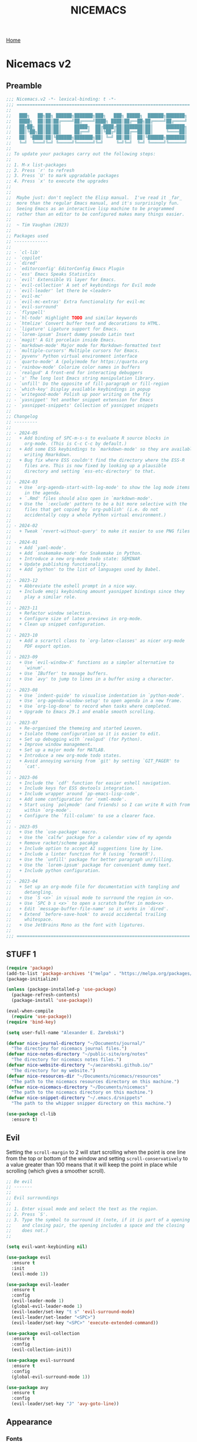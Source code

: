 #+title: NICEMACS
#+Time-stamp: <Last modified: 2023-04-06 10:08:15>
#+startup: noinlineimages
#+startup: overview
#+OPTIONS: toc:nil
#+OPTIONS: num:nil
#+HTML_HEAD: <link id="stylesheet" rel="stylesheet" type="text/css" href="../../css/stylesheet.css" />

[[file:../../index.org][Home]]

#+attr_html: :width 300px
[[./resources/nicemacs-logo.png]]

#+TOC: headlines 2

* Nicemacs v2

** Preamble

#+begin_src emacs-lisp :tangle nicemacs-v2.el :comments link
  ;;; Nicemacs.v2 -*- lexical-binding: t -*-
  ;;; ==================================================================
  ;;
  ;;   ███╗   ██╗██╗ ██████╗███████╗███╗   ███╗ █████╗  ██████╗███████╗
  ;;   ████╗  ██║██║██╔════╝██╔════╝████╗ ████║██╔══██╗██╔════╝██╔════╝
  ;;   ██╔██╗ ██║██║██║     █████╗  ██╔████╔██║███████║██║     ███████╗
  ;;   ██║╚██╗██║██║██║     ██╔══╝  ██║╚██╔╝██║██╔══██║██║     ╚════██║
  ;;   ██║ ╚████║██║╚██████╗███████╗██║ ╚═╝ ██║██║  ██║╚██████╗███████║
  ;;   ╚═╝  ╚═══╝╚═╝ ╚═════╝╚══════╝╚═╝     ╚═╝╚═╝  ╚═╝ ╚═════╝╚══════╝
  ;;
  ;; To update your packages carry out the following steps:
  ;;
  ;; 1. M-x list-packages
  ;; 2. Press `r' to refresh
  ;; 3. Press `U' to mark upgradable packages
  ;; 4. Press `x' to execute the upgrades
  ;;
  ;;
  ;;  Maybe just: don't neglect the Elisp manual.  I've read it _far_
  ;;  more than the regular Emacs manual, and it's surprisingly fun.
  ;;  Seeing Emacs as an interactive lisp machine to be programmed
  ;;  rather than an editor to be configured makes many things easier.
  ;;
  ;;  ~ Tim Vaughan (2023)
  ;;
  ;; Packages used
  ;; -------------
  ;;
  ;; - `cl-lib'
  ;; - `copilot'
  ;; - `dired'
  ;; - `editorconfig' EditorConfig Emacs Plugin
  ;; - `ess' Emacs Speaks Statistics
  ;; - `evil' Extensible Vi layer for Emacs.
  ;; - `evil-collection' A set of keybindings for Evil mode
  ;; - `evil-leader' let there be <leader>
  ;; - `evil-mc'
  ;; - `evil-mc-extras' Extra functionality for evil-mc
  ;; - `evil-surround'
  ;; - `flyspell'
  ;; - `hl-todo' Highlight TODO and similar keywords
  ;; - `htmlize' Convert buffer text and decorations to HTML.
  ;; - `ligature' Ligature support for Emacs.
  ;; - `lorem-ipsum' Insert dummy pseudo Latin text
  ;; - `magit' A Git porcelain inside Emacs.
  ;; - `markdown-mode' Major mode for Markdown-formatted text
  ;; - `multiple-cursors' Multiple cursors for Emacs.
  ;; - `pyvenv' Python virtual environment interface
  ;; - `quarto-mode' A (poly)mode for https://quarto.org
  ;; - `rainbow-mode' Colorize color names in buffers
  ;; - `realgud' A front-end for interacting debuggers
  ;; - `s' The long lost Emacs string manipulation library.
  ;; - `unfill' Do the opposite of fill-paragraph or fill-region
  ;; - `which-key' Display available keybindings in popup
  ;; - `writegood-mode' Polish up poor writing on the fly
  ;; - `yasnippet' Yet another snippet extension for Emacs
  ;; - `yasnippet-snippets' Collection of yasnippet snippets
  ;;
  ;; Changelog
  ;; ---------
  ;;
  ;; - 2024-05
  ;;   + Add binding of SPC-m-s-s to evaluate R source blocks in
  ;;     org-mode. (This is C-c C-c by default.)
  ;;   + Add some ESS keybindings to `markdown-mode' so they are available when
  ;;     writing Rmarkdown.
  ;;   + Bug fix where ESS couldn't find the directory where the ESS-R
  ;;     files are. This is now fixed by looking up a plausible
  ;;     directory and setting `ess-etc-directory' to that.
  ;;
  ;; - 2024-03
  ;;   + Use `org-agenda-start-with-log-mode' to show the log mode items
  ;;     in the agenda.
  ;;   + `.Rmd' files should also open in `markdown-mode'.
  ;;   + Use the `:exclude' pattern to be a bit more selective with the
  ;;     files that get copied by `org-publish' (i.e. do not
  ;;     accidentally copy a whole Python virtual environment.)
  ;;
  ;; - 2024-02
  ;;   + Tweak `revert-without-query' to make it easier to use PNG files
  ;;
  ;; - 2024-01
  ;;   + Add `yaml-mode'.
  ;;   + Add `snakemake-mode' for Snakemake in Python.
  ;;   + Introduce a new org-mode todo state: SEMINAR
  ;;   + Update publishing functionality.
  ;;   + Add `python' to the list of languages used by Babel.
  ;;
  ;; - 2023-12
  ;;   + Abbreviate the eshell prompt in a nice way.
  ;;   + Include emoji keybinding amount yasnippet bindings since they
  ;;     play a similar role.
  ;;
  ;; - 2023-11
  ;;   + Refactor window selection.
  ;;   + Configure size of latex previews in org-mode.
  ;;   + Clean up snippet configuration.
  ;;
  ;; - 2023-10
  ;;   + Add a scrartcl class to `org-latex-classes' as nicer org-mode
  ;;     PDF export option.
  ;;
  ;; - 2023-09
  ;;   + Use `evil-window-X' functions as a simpler alternative to
  ;;     `winum'.
  ;;   + Use `IBuffer' to manage buffers.
  ;;   + Use `avy' to jump to lines in a buffer using a character.
  ;;
  ;; - 2023-08
  ;;   + Use `indent-guide' to visualise indentation in `python-mode'.
  ;;   + Use `org-agenda-window-setup' to open agenda in a new frame.
  ;;   + Use `org-log-done' to record when tasks where completed.
  ;;   + Upgrade to Emacs 29.1 and enable smooth scrolling.
  ;;
  ;; - 2023-07
  ;;   + Re-organised the themeing and started Leuven.
  ;;   + Isolate theme configuration so it is easier to edit.
  ;;   + Set up debugging with `realgud' (for Python).
  ;;   + Improve window management.
  ;;   + Set up a major mode for MATLAB.
  ;;   + Introduce a new org-mode todo states.
  ;;   + Avoid annoying warning from `git' by setting `GIT_PAGER' to
  ;;     `cat'.
  ;;
  ;; - 2023-06
  ;;   + Include the `cdf' function for easier eshell navigation.
  ;;   + Include keys for ESS devtools integration.
  ;;   + Include wrapper around `pp-emacs-lisp-code'.
  ;;   + Add some configuration for `nxml-mode'.
  ;;   + Start using `polymode' (and friends) so I can write R with from
  ;;     within `org-mode'.
  ;;   + Configure the `fill-column' to use a clearer face.
  ;;
  ;; - 2023-05
  ;;   + Use the `use-package' macro.
  ;;   + Use the `calfw' package for a calendar view of my agenda
  ;;   + Remove racket/scheme pacakge
  ;;   + Include option to accept AI suggestions line by line.
  ;;   + Include a linter function for R (using `formatR').
  ;;   + Use the `unfill' package for better paragraph un/filling.
  ;;   + Use the `lorem-ipsum' package for convenient dummy text.
  ;;   + Include python configuration.
  ;;
  ;; - 2023-04
  ;;   + Set up an org-mode file for documentation with tangling and
  ;;     detangling.
  ;;   + Use `S <x>` in visual mode to surround the region in <x>.
  ;;   + Use `SPC b s <x>` to open a scratch buffer in mode<x>
  ;;   + Edit `message-buffer-file-name' so it works in `dired'.
  ;;   + Extend `before-save-hook' to avoid accidental trailing
  ;;     whitespace.
  ;;   + Use JetBrains Mono as the font with ligatures.
  ;;
  ;;; ==================================================================
#+end_src

** STUFF 1

#+begin_src emacs-lisp :tangle nicemacs-v2.el :comments link
  (require 'package)
  (add-to-list 'package-archives '("melpa" . "https://melpa.org/packages/") t)
  (package-initialize)

  (unless (package-installed-p 'use-package)
    (package-refresh-contents)
    (package-install 'use-package))

  (eval-when-compile
    (require 'use-package))
  (require 'bind-key)

  (setq user-full-name "Alexander E. Zarebski")

  (defvar nice-journal-directory "~/Documents/journal/"
    "The directory for nicemacs journal files.")
  (defvar nice-notes-directory "~/public-site/org/notes"
    "The directory for nicemacs notes files.")
  (defvar nice-website-directory "~/aezarebski.github.io/"
    "The directory for my website.")
  (defvar nice-resources-dir "~/Documents/nicemacs/resources"
    "The path to the nicemacs resources directory on this machine.")
  (defvar nice-nicemacs-directory "~/Documents/nicemacs"
    "The path to the nicemacs directory on this machine.")
  (defvar nice-snippet-directory "~/.emacs.d/snippets"
    "The path to the whipper snipper directory on this machine.")

  (use-package cl-lib
    :ensure t)
#+end_src

** Evil

Setting the =scroll-margin= to 2 will start scrolling when the point is one line
from the top or bottom of the window and setting =scroll-conservatively= to a
value greater than 100 means that it will keep the point in place while
scrolling (which gives a smoother scroll).

#+begin_src emacs-lisp :tangle nicemacs-v2.el :comments link
  ;; Be evil
  ;; -------
  ;;
  ;; Evil surroundings
  ;;
  ;; 1. Enter visual mode and select the text as the region.
  ;; 2. Press `S'.
  ;; 3. Type the symbol to surround it (note, if it is part of a opening
  ;;    and closing pair, the opening includes a space and the closing
  ;;    does not.)
  ;;

  (setq evil-want-keybinding nil)

  (use-package evil
    :ensure t
    :init
    (evil-mode 1))

  (use-package evil-leader
    :ensure t
    :config
    (evil-leader-mode 1)
    (global-evil-leader-mode 1)
    (evil-leader/set-key "t s" 'evil-surround-mode)
    (evil-leader/set-leader "<SPC>")
    (evil-leader/set-key "<SPC>" 'execute-extended-command))

  (use-package evil-collection
    :ensure t
    :config
    (evil-collection-init))

  (use-package evil-surround
    :ensure t
    :config
    (global-evil-surround-mode 1))

  (use-package avy
    :ensure t
    :config
    (evil-leader/set-key "J" 'avy-goto-line))
#+end_src

** Appearance

*** Fonts

#+begin_src emacs-lisp :tangle nicemacs-v2.el :comments link
  ;; Fonts
  ;; -----
  ;;
  ;; To install JetBrains Mono, or any other font, follow these steps:
  ;;
  ;; 1. Download and extract the font, you should have a "ttf" directory
  ;;    containing the font files.
  ;; 2. Create a font directory if you don't already have one
  ;;    $ mkdir -p ~/.local/share/fonts
  ;; 3. Copy the font files to the font directory:
  ;;    $ cp path/to/extracted/ttf/*.ttf ~/.local/share/fonts
  ;; 4. Update the font cache:
  ;;    $ fc-cache -f -v
  ;;
  (set-frame-font "JetBrains Mono" nil t)
  (ligature-set-ligatures 'prog-mode '("|>" "<-" "<<-" "==" "!=" ">=" "<="))
  (global-ligature-mode nil)

  (defun toggle-ligatures ()
    "Toggle ligatures on and off."
    (interactive)
    (if (bound-and-true-p global-ligature-mode)
	(global-ligature-mode -1)
      (global-ligature-mode 1)))
  (evil-leader/set-key "t l" 'toggle-ligatures)
#+end_src

*** General

#+begin_src emacs-lisp :tangle nicemacs-v2.el :comments link
  ;; Look stunning
  ;; -------------
  ;;
  ;; `pixel-scroll-precision-mode' means you can have smooth scrolling
  ;; if you have a compatible mouse.
  ;;

  (tool-bar-mode -1)			; remove the tool bar

  (pixel-scroll-precision-mode 1)
  (setq pixel-dead-time 0)

  (setq scroll-margin 2
	scroll-conservatively 101
	scroll-preserve-screen-position 1)

  (setq-default scroll-bar-width 10)
  (setq-default left-fringe-width 10)
  (setq-default right-fringe-width 10)

  ;; I dislike trailing whitespace creeping into my files so the
  ;; following will make it visible and automatically remove it upon
  ;; saving. NOTE setting `show-trailing-whitespace' globally leads to
  ;; some things being highlighted in other buffers such as `calendar'
  ;; where they should not be hightlight. Doing it with
  ;; `nice-show-trailing-whitespace' ensures it is set locally as
  ;; appropriate.
  (defun nice-show-trailing-whitespace ()
    "Enable trailing whitespace highlighting only when editing a file."
    (setq show-trailing-whitespace (buffer-file-name)))
  (add-hook 'find-file-hook 'nice-show-trailing-whitespace)
  (add-hook 'before-save-hook 'delete-trailing-whitespace)

  (use-package hl-todo
    :ensure t
    :config
    (global-hl-todo-mode)
    (global-hl-line-mode t))

  (defun boxed-face (colour &optional background line-width)
    "Create a face with a specified foreground COLOUR and optional BACKGROUND.

     If LINE-WIDTH is not specified, it defaults to 1.
     This face will be bold and boxed with the same colour as the foreground."
    (let ((width (or line-width 1)))
      `((t (:foreground ,colour
	    :weight bold
	    :background ,background
	    :box (:line-width ,width
		  :color ,colour))))))

  (setq hl-todo-keyword-faces
	`(("TODO"   . ,(boxed-face "red" "#ffc8c8"))
	  ("FIXME"  . ,(boxed-face "magenta"))
	  ("NOTE"   . ,(boxed-face "cyan"))
	  ("DONE"   . ,(boxed-face "blue" "#E6ECFF"))))

  (setq fill-column 70)

  (defun nice-toggle-fill-column-indicator ()
    "Toggle display of the fill column indicator.

  When active, the indicator is set to a vertical line. It also
  turns on `display-fill-column-indicator-mode' if it's not already
  active, and turns it off if it is."
    (interactive)
    (display-fill-column-indicator-mode 'toggle)
    (when display-fill-column-indicator-mode
      (setq display-fill-column-indicator-character ?\u2502)
      (set-face-attribute 'fill-column-indicator nil
			  :foreground "magenta"
			  :weight 'bold)))

  (evil-leader/set-key "t f" 'nice-toggle-fill-column-indicator)
#+end_src

*** Theme: Leuven

#+begin_src emacs-lisp :tangle nicemacs-v2.el :comments link
  (setq nice-light-theme 'leuven
	nice-dark-theme 'leuven-dark)

  (load-theme nice-light-theme t)

  (defun nice-toggle-theme ()
    "Toggle between my light and dark themes."
    (interactive)
    (if (eq (car custom-enabled-themes) nice-light-theme)
	(progn
	  (disable-theme nice-light-theme)
	  (load-theme nice-dark-theme t))
      (progn
	(disable-theme nice-dark-theme)
	(load-theme nice-light-theme t))))

  (evil-leader/set-key "t t" 'nice-toggle-theme)
#+end_src

*** Theme: Solarized :EXCLUDED:

#+begin_src emacs-lisp
  (setq nice-colours-alist
	'((strong-warning . "red")
	  (weak-warning . "magenta")
	  (weak-note . "cyan")
	  (strong-note . "blue")
	  (light-theme-comment-background . "#e4ecda")
	  (light-theme-comment-foreground . "#207e7b")
	  (light-theme-shadow-background . "#eee8d5")
	  (light-theme-shadow-foreground . "#93a1a1")
	  (dark-theme-comment-background . "#207e7b")
	  (dark-theme-comment-foreground . "#e4ecda")
	  (dark-theme-shadow-background . "#202c2a")
	  (dark-theme-shadow-foreground . "#254d48")))

  (defun nice-colour (colour)
    "Return the colour associated with the symbol COLOUR."
    (cdr (assoc colour nice-colours-alist)))


  (set-face-attribute 'hl-line nil
		      :background (nice-color 'light-theme-shadow-background)

  (add-to-list `custom-theme-load-path "~/.emacs.d/themes/")
  (load-theme 'solarized-light-high-contrast t)

  (defun nice-set-theme (theme comment-bg comment-fg shadow-bg shadow-fg)
    (load-theme theme t)
    (let ((comment-face `((t (:background ,comment-bg
					  :foreground ,comment-fg
					  :slant normal)))))
      (setq font-lock-comment-delimiter-face comment-face)
      (setq font-lock-comment-face comment-face))
    (set-face-background 'mode-line comment-bg)
    (set-face-foreground 'mode-line comment-fg)
    (set-face-background 'mode-line-inactive shadow-bg)
    (set-face-foreground 'mode-line-inactive shadow-fg))

  (defun nice-toggle-themes ()
    "Toggle between two themes: solarized-light-high-contrast and
  solarized-dark-high-contrast and adjust the comment face to one
  that is visible in both."
    (interactive)
    (if (eq (car custom-enabled-themes) 'solarized-light-high-contrast)
	(progn
	  (disable-theme 'solarized-light-high-contrast)
	  (nice-set-theme 'solarized-dark-high-contrast
			  (nice-colour 'dark-theme-comment-background)
			  (nice-colour 'dark-theme-comment-foreground)
			  (nice-colour 'dark-theme-shadow-background)
			  (nice-colour 'dark-theme-shadow-foreground)))
      (progn
	(disable-theme 'solarized-dark-high-contrast)
	(nice-set-theme 'solarized-light-high-contrast
			(nice-colour 'light-theme-comment-background)
			(nice-colour 'light-theme-comment-foreground)
			(nice-colour 'light-theme-shadow-background)
			(nice-colour 'light-theme-shadow-foreground)))))

  (evil-leader/set-key "t t" 'nice-toggle-themes)
#+end_src

*** Other

#+begin_src emacs-lisp :tangle nicemacs-v2.el :comments link

  ;; Rainbow-mode will highlight strings indicating colours,
  ;; e.g. hexcodes in their corresponding colour.
  (use-package rainbow-mode
    :ensure t
    :hook ((emacs-lisp-mode . rainbow-mode)
	   (ess-mode . rainbow-mode)))

  (setq inhibit-splash-screen t)

  (evil-leader/set-key
    "z j" 'text-scale-decrease
    "z k" 'text-scale-increase)

  ;; Be sensible
  ;; -----------

  (use-package unfill
    :ensure t
    :bind ("M-q" . unfill-toggle))

  (evil-leader/set-key
    "q r" 'restart-emacs
    "q q" 'save-buffers-kill-emacs)

  ;; Frame related commands will have keys starting with `F'.
  (evil-leader/set-key "F f" 'toggle-frame-fullscreen)

  (defun nice-pop-out-window ()
    "Pop the current window out into a new frame.

  If there is only a single window then do nothing because it is
  already in its own frame."
    (interactive)
    (unless (one-window-p)
      (let ((current-buffer (current-buffer)))
	(delete-window)
	(display-buffer-pop-up-frame current-buffer nil))))

  (evil-leader/set-key "F p" 'nice-pop-out-window)
#+end_src

** Which-key

Get information on partial keys to help you remember/discover functionality.

#+begin_src emacs-lisp :tangle nicemacs-v2.el :comments link
  ;; The which-key package is a great way to be reminded of what keys
  ;; are available from the start of a key sequence.
  (use-package which-key
    :ensure t
    :config
    (which-key-mode)
    (setq which-key-idle-delay 0.3))

  (setq key-description-pairs
	'(("SPC a" . "Agenda (org-mode)")
	  ("SPC b" . "Buffers/Babel")
	  ("SPC c" . "Cursors")
	  ("SPC c" . "Delete")
	  ("SPC f" . "Files/Dired")
	  ("SPC F" . "Frame")
	  ("SPC g" . "Git (magit)")
	  ("SPC g c" . "Commits")
	  ("SPC H" . "HELP!!!")
	  ("SPC m" . "Major")
	  ("SPC m v" . "EnVironment")
	  ("SPC m d" . "devtools (ESS)")
	  ("SPC m s" . "REPL (prog)/Sort (dired)")
	  ("SPC m c" . "Code lint/format")
	  ("SPC q" . "Quit/Exit")
	  ("SPC s" . "Shell/Search")
	  ("SPC S" . "Spelling")
	  ("SPC t" . "Toggles")
	  ("SPC v" . "Visitors")
	  ("SPC v b" . "Bibtex")
	  ("SPC v f" . "Files")
	  ("SPC v d" . "Directories")
	  ("SPC w" . "Windows")
	  ("SPC y" . "Yasnippet")
	  ("SPC z" . "Zoom (without a mouse)")))

  (dolist (pair key-description-pairs)
    (which-key-add-key-based-replacements (car pair) (cdr pair)))
#+end_src

** Diff-ing files

Meld provides a convenient GUI based method for assessing the differences
between files.

#+begin_src emacs-lisp :tangle nicemacs-v2.el :comments link
  ;; Diffing files with meld
  ;; -----------------------
  ;;
  ;; + f m a - will diff the aspell dictionary
  ;; + f m i - will diff the emacs init
  ;; + f m m - will prompt for two files to diff
  ;;
  (defmacro nice-meld-files (name fa fb key)
    "Generate function named nice-meld-NAME which opens meld diff for
  files FA and FB using SPC f m KEY."
    `(progn
       (defun ,(intern (format "nice-meld-%s" name)) ()
	 (interactive)
	 (async-shell-command ,(format "meld %s %s &" fa fb)))
       (evil-leader/set-key ,(concat "f m " key) (intern ,(format "nice-meld-%s" name)))))

  (nice-meld-files "init" "~/.emacs.d/init.el"
		   "~/Documents/nicemacs/nicemacs-v2.el"
		   "i")
  (nice-meld-files "aspell" "~/.aspell.en.pws"
		   "~/Documents/nicemacs/resources/aspell.en.pws"
		   "a")

  (defun nice-meld ()
    "Prompt for two files and show the difference between them using
  `meld`."
    (interactive)
    (let ((file1 (read-file-name "First file: "))
	  (file2 (read-file-name "Second file: ")))
      (shell-command (format "meld %s %s &" file1 file2))))

  (evil-leader/set-key "f m m" 'nice-meld)
#+end_src

** Window management

*** Number based solution from =winum= :EXCLUDED:

#+begin_src emacs-lisp
  ;; The `winum' package facilitates switching between windows using
  ;; numbers which appear in the bottom left hand of the window, at the
  ;; start of the mode-line.
  (use-package winum
    :ensure t
    :config
    (winum-mode)
    (setq winum-format " %s "))

  (set-face-attribute 'winum-face nil
		      :foreground "black"
		      :background "gold"
		      :weight 'bold
		      :underline nil
		      :height 1.1)
  (evil-leader/set-key
    "0" 'winum-select-window-0
    "1" 'winum-select-window-1
    "2" 'winum-select-window-2
    "3" 'winum-select-window-3
    "4" 'winum-select-window-4
    "5" 'winum-select-window-5
    "w a" 'nice-balance-windows-alt
    "w b" 'balance-windows
    "w n s" 'nice-swap-buffers)

  (defun nice-swap-buffers ()
    "Swap buffers between two windows specified by their numbers.

  Prompt for two window numbers and swap the buffers displayed in
  those windows. Window numbers are assigned by the `winum' package."
    (interactive)
    (let* ((win1 (winum-get-window-by-number
		  (read-number "First window number: ")))
	   (win2 (winum-get-window-by-number
		  (read-number "Second window number: ")))
	   (buffer1 (and win1 (window-buffer win1)))
	   (buffer2 (and win2 (window-buffer win2))))
      (when (and buffer1 buffer2)
	(set-window-buffer win1 buffer2)
	(set-window-buffer win2 buffer1))))
#+end_src

*** Evil window management

#+begin_src emacs-lisp :tangle nicemacs-v2.el :comments link
  (defmacro define-nice-window-move (name move-func)
    `(defun ,name ()
       (interactive)
       (,move-func 1)
       (let ((ov (make-overlay (point-min) (point-max))))
	 (overlay-put ov 'window (selected-window))
	 (overlay-put ov 'face '(:background "magenta"))
	 (sit-for 0.1)
	 (delete-overlay ov))))

  (define-nice-window-move nice-window-up evil-window-up)
  (define-nice-window-move nice-window-down evil-window-down)
  (define-nice-window-move nice-window-left evil-window-left)
  (define-nice-window-move nice-window-right evil-window-right)

  (evil-leader/set-key
    "k" 'nice-window-up
    "j" 'nice-window-down
    "h" 'nice-window-left
    "l" 'nice-window-right
    "w a" 'nice-balance-windows-alt
    "w b" 'balance-windows
    "w s" 'split-window-below
    "w v" 'split-window-right
    "w L" 'evil-window-move-far-right
    "w H" 'evil-window-move-far-left
    "w J" 'evil-window-move-very-bottom
    "w K" 'evil-window-move-very-top)

  (defun nice-balance-windows-alt ()
    "Balance windows such that the current window receives a certain
  amount of the of the frame's width and height."
    (interactive)
    (balance-windows)
    (let* ((proportion 0.7)
	   (frame-width (frame-width))
	   (frame-height (frame-height))
	   (desired-width (floor (* proportion frame-width)))
	   (desired-height (floor (* proportion frame-height))))
      (enlarge-window-horizontally (- desired-width (window-width)))
      (enlarge-window (- desired-height (window-height)))))
#+end_src

** Shells

#+begin_src emacs-lisp :tangle nicemacs-v2.el :comments link
  ;; Shell stuff
  ;; -----------
  ;;
  (defun nice-eshell ()
    "Open an existing or new eshell buffer in a vertical split."
    (interactive)
    (let ((eshell-buffer (get-buffer "*eshell*"))
	  (width (/ (frame-width) 2)))
      (split-window-horizontally)
      (other-window 1)
      (window-resize nil (- width (window-width)) t)
      (if eshell-buffer
	  (switch-to-buffer eshell-buffer)
	(eshell))))

  (defun nice-eshell-prompt ()
    (let* ((directory (abbreviate-file-name (eshell/pwd)))
	   (parent (file-name-directory directory))
	   (name (file-name-nondirectory directory))
	   (base-prompt (concat (if parent
				    (concat "... " (file-name-nondirectory (directory-file-name parent)) "/")
				  "")
				name
				" $ "))
	   (trimmed-prompt (if (> (length base-prompt) 50)
			       (concat "[...] " (substring base-prompt (- (length base-prompt) 44)))
			     base-prompt)))
      (if (string-match-p "~" trimmed-prompt)
	  (replace-regexp-in-string "^\\.\\.\\. " "" trimmed-prompt)
	trimmed-prompt)))

  (setq eshell-prompt-function 'nice-eshell-prompt)

  (setq eshell-cmpl-ignore-case t)
  (evil-leader/set-key
    "s e" 'eshell
    "s b" (lambda () (interactive) (ansi-term "/bin/bash"))
    "s i" 'ielm
    "s r" 'R
    "'" 'nice-eshell)

  (defun cdf (filepath)
    "Change the current directory in Eshell to the directory of
   FILEPATH."
    (let ((dir (file-name-directory filepath)))
      (when (file-directory-p dir)
	(eshell/cd dir))))

  (defun nice-eshell-mode-setup ()
    (setenv "TERM" "dumb")
    (setenv "GIT_PAGER" "cat"))

  (add-hook 'eshell-mode-hook 'nice-eshell-mode-setup)
#+end_src

** Dired

Setting the =dired-dwim-target= variable to =t= means that dired will search for
an appropriate directory to start from when you copy a file via dired. I usually
have both directories in adjacent windows when moving files between them, so
this is more convenient.

#+begin_src emacs-lisp :tangle nicemacs-v2.el :comments link
  ;; Dired
  ;; -----
  ;;
  ;; - R :: mv
  ;; - C :: cp
  ;; - + :: mkdir
  ;; - - :: cd ../
  ;; - m :: mark a file
  ;; - u :: unmark a file
  ;; - d :: flag file for deletion
  ;; - x :: execute deletion
  ;;
  (use-package dired
    :bind (:map dired-mode-map
		("-" . dired-up-directory))
    :config
    (setq dired-listing-switches "-alh")
    (setq dired-dwim-target t)
    (evil-leader/set-key-for-mode 'dired-mode "m s" 'dired-sort-toggle-or-edit))
#+end_src

*Note* that there is no =:ensure t= here. This is because the =dired= package is
installed by default and is not no the package repositories, so if you have
=:ensure t= it will throw a warning saying it is not installed in the expected
way. Just removing =:ensure t= fixes it though.

By default you will always be prompted if you want to revert a file if you
already are visiting it and it has changed on the file system since you last
looked. This is a bit annoying when you are working on figures. The following
modication of =revert-without-query= ensures no confirmation is required when
opening PNGs.

#+begin_src emacs-lisp :tangle nicemacs-v2.el :comments link
  (add-to-list 'revert-without-query "\\.png$")
#+end_src

*** Searching

The following advice from the emacs manual may be useful if you are trying to
locate some files.

#+begin_quote
To search for files with names matching a wildcard pattern use =M-x
find-name-dired=. It reads arguments DIRECTORY and PATTERN, and chooses all the
files in DIRECTORY or its subdirectories whose individual names match PATTERN.
#+end_quote

There is also the =grep= command for searching within files and the
=find= command for searching based on the filename.

** Buffers, files, and dired

You can get a list of all the current buffers with =ibuffer=. Important keys for
Ibuffer include

- =d= to mark for killing and =x= to run those kills,
- =g r= to refresh the listing,
- =o <thing>= to sort by:
  + =o v= time
  + =o m= mode
  + =o a= name (alphbetical)
  + =o i= to *invert* the ordering.
- and =u= to unmark buffers.

#+begin_src emacs-lisp :tangle nicemacs-v2.el :comments link
  ;; Buffer stuff
  ;; ------------

  (evil-leader/set-key
    "b r" 'revert-buffer
    "b l" 'ibuffer)

  (defface ibuffer-modified-buffer
    '((t (:foreground "white"
	  :weight bold
	  :background "red")))
    "Face used for highlighting unsaved buffers in IBuffer.")

  ;; Declare that IBuffer should use the `ibuffer-modified-buffer' face
  ;; for modified buffers so that they stand out.
  (add-hook 'ibuffer-mode-hook
	    (lambda ()
	      (ibuffer-auto-mode 1)
	      (ibuffer-switch-to-saved-filter-groups "default")
	      (add-to-list 'ibuffer-fontification-alist
			   '(0 (buffer-modified-p) 'ibuffer-modified-buffer))))

  ;; File stuff
  ;; ----------

  (evil-leader/set-key
    "f f" 'find-file
    "f l" 'find-file-literally
    "f t" 'nice-touch-file
    "f F" 'find-file-other-frame
    "f s" 'save-buffer
    "f d" 'nice-dired
    "b b" 'switch-to-buffer
    "d b" 'kill-buffer
    "d w" 'delete-window
    "d F" 'delete-frame
    "F d" 'delete-frame)

  (defun nice-dired ()
    "Open dired for the current buffer's directory if it
   corresponds to a file, the working directory of the shell if
   the current buffer is a shell, or the home directory otherwise."
    (interactive)
    (let* ((buffer-mode (with-current-buffer (current-buffer) major-mode))
	   (dir (cond ((buffer-file-name)
		       (file-name-directory (buffer-file-name)))
		      ((or (eq buffer-mode 'term-mode)
			   (eq buffer-mode 'eshell-mode)
			   (eq buffer-mode 'inferior-ess-r-mode))
		       (with-current-buffer (if (eq buffer-mode 'inferior-ess-r-mode)
						(process-buffer (ess-get-process ess-current-process-name))
					      (current-buffer))
			 (file-name-directory default-directory)))
		      (t (expand-file-name "~/")))))
      (dired dir)))

  (defun nice-touch-file ()
    "In the current dired buffer touch a new file with a name
  retreived from the prompt."
    (interactive)
    (if (not (eq major-mode 'dired-mode))
	(error "Not in dired mode"))
    (let ((filename (read-string "Filename: ")))
      (shell-command (format "touch %s" filename))
      (revert-buffer)))

  (defmacro nice-scratch-buffer (mode key)
    "Create a nice-scratch-buffer function for MODE and bind it to KEY."
    (let ((func-name (intern (format "nice-scratch-buffer-%s" (symbol-name mode))))
	  (docstring (format "Open the scratch buffer and set the major mode to `%s'." mode)))
      `(progn
	 (defun ,func-name ()
	   ,docstring
	   (interactive)
	   (switch-to-buffer "*scratch*")
	   (,mode))
	 (evil-leader/set-key ,key ',func-name))))
  (nice-scratch-buffer text-mode "b s t")
  (nice-scratch-buffer org-mode "b s o")
  (nice-scratch-buffer emacs-lisp-mode "b s e")
#+end_src

** STUFF 2

#+begin_src emacs-lisp :tangle nicemacs-v2.el :comments link
  ;; Consult the oracle
  ;; ------------------

  (evil-leader/set-key
    "H s" 'apropos
    "H d b" 'message-buffer-file-name
    "H d f" 'describe-function
    "H d m" 'describe-mode
    "H d p" 'describe-package
    "H d k" 'describe-key
    "H d v" 'describe-variable)

  (defun message-buffer-file-name ()
    "Print the full path of the current buffer's file or directory to the
  minibuffer and store this on the kill ring."
    (interactive)
    (let ((path (or buffer-file-name
		    (and (eq major-mode 'dired-mode)
			 (dired-current-directory)))))
      (when path
	(kill-new path)
	(message path))))

  (defun message-link-at-point ()
    "Print the full path of a link at the point so we know where this
  will take us."
    (interactive)
    (let* ((link (org-element-context))
	   (link-file-name (org-element-property :path link)))
      (when (eq (org-element-type link) 'link)
	(kill-new link-file-name)
	(message "%s" link-file-name))))

  (evil-leader/set-key "H l m" 'message-link-at-point)

  ;; Learn from your past
  ;; --------------------

  (defmacro nice-rgrep-directory (dname path pattern key)
    "Create a function that calls `rgrep' on the specified DIRECTORY
  and binds it to a KEY.

  DNAME is the name of the directory used to generate the function
  name.
  PATH is the path to the directory to be searched.
  KEY is the keybinding (as a string) to trigger the rgrep function."
    `(progn
       (defun ,(intern (format "nice-rgrep-%s" dname)) ()
	 ,(format "Search for a string in %s using rgrep." dname)
	 (interactive)
	 (rgrep (read-string "Search terms: ") ,pattern ,path))
       (evil-leader/set-key ,(concat "s g " key) (intern ,(format "nice-rgrep-%s" dname)))))

  (nice-rgrep-directory "website" "~/public-site/org" "*" "w")
  (nice-rgrep-directory "notes" "~/public-site/org/notes" "*" "n")
  (nice-rgrep-directory "journal" "~/Documents/journal" "*.org" "j")
  (nice-rgrep-directory "reviews" "~/Documents/bibliography" "*" "r")

  (evil-leader/set-key "s g ." (lambda ()
				 (interactive)
				 (rgrep (read-string "Search terms: ")
					"*")))

  ;; Be virtuous and lead by example
  ;; ===============================

  (setq-default major-mode
		(lambda ()
		  (unless buffer-file-name
		    (let ((buffer-file-name (buffer-name)))
		      (set-auto-mode)))))
  (setq confirm-kill-emacs #'yes-or-no-p)
  (recentf-mode t)

  (setq read-buffer-completion-ignore-case t
	read-file-name-completion-ignore-case t
	completion-ignore-case t)


  ;; Be powerful with packages
  ;; =========================

  ;; Obfuscate the text on the screen if there is no movement for 60
  ;; seconds.
  (require 'zone)
  (zone-when-idle 0)
  (setq zone-programs [zone-pgm-whack-chars])
  (evil-leader/set-key "z z" 'zone)


  ;; NXML
  ;; ----

  ;; u - up to parent.
  ;; p - previous tag.
  ;; n - next tag.
  (evil-leader/set-key-for-mode 'nxml-mode
    "m u" 'nxml-backward-up-element
    "m p" 'nxml-backward-element
    "m n" 'forward-sexp)
#+end_src

** Yasnippet

I have a collection of yasnippets [[https://github.com/aezarebski/whipper-snipper][here]]. To use these snippets clone that
repository into your =.emacs.d/= under the name =snippets= and use
=yas-reload-all= (possibly after =yas-recompile-all= although this can be slow).

#+begin_src emacs-lisp :tangle nicemacs-v2.el :comments link
  ;; Yasnippet
  ;; ---------
  ;;
  ;; See https://github.com/aezarebski/whipper-snipper
  ;;

  (use-package yasnippet
    :ensure t
    :config
    (yas-global-mode 1))

  (defun nice-load-snippets ()
    "Load the snippets in my snippet directory"
    (interactive)
    (let ((snippets-dir nice-snippet-directory))
      (unless (file-exists-p snippets-dir)
	(make-directory snippets-dir))
      (yas-load-directory snippets-dir)))

  (nice-load-snippets)

  (evil-leader/set-key
    "y i" 'yas-insert-snippet     ; Insert a snippet
    "y n" 'yas-new-snippet        ; Create a new snippet
    "y v" 'yas-visit-snippet-file ; Visit the snippet file for the current mode
    "y r" 'yas-reload-all         ; Reload all snippets
    "y c" 'yas-compile-directory  ; Compile all snippets
    "y l" 'nice-load-snippets     ; Load your custom snippets
    "y g" 'nice-go-to-snippets-dir
    "y e" 'emoji-list)

  (defun nice-go-to-snippets-dir ()
    "Open the snippets directory in dired."
    (interactive)
    (dired nice-snippet-directory))
#+end_src

** STUFF 3

#+begin_src emacs-lisp :tangle nicemacs-v2.el :comments link
  ;; Multiple cursors
  ;; ----------------
  ;;
  ;; Using mutiple cursors is a little bit tricky but here are some
  ;; simple steps you can try on the following example text.
  ;;
  ;; ```
  ;; the cat sat on the mat
  ;; catch this ball said pat
  ;; the food was eaten by the cat
  ;; ```
  ;;
  ;; 1. Select the an instance of "cat" with the cursor at the start
  ;; 2. Use the keys below, e.g. `SPC c n` to select occurrences
  ;; 3. Use `evil-insert' (`SPC c i`) to start editing.
  ;; 4. Exit using `mc/keyboard-quit' (`SPC c q`)

  (use-package multiple-cursors
    :ensure t)

  (use-package evil-mc
    :ensure t
    :config (global-evil-mc-mode 1))

  (evil-leader/set-key
    "c n" 'mc/mark-next-like-this        ; Mark next occurrence
    "c p" 'mc/mark-previous-like-this    ; Mark previous occurrence
    "c N" 'mc/skip-to-next-like-this     ; Skip and mark next occurrence
    "c P" 'mc/skip-to-previous-like-this ; Skip and mark previous occurrence
    "c u" 'mc/unmark-next-like-this      ; Unmark next cursor
    "c U" 'mc/unmark-previous-like-this  ; Unmark previous cursor
    "c i" 'evil-insert                   ; Drop into using the cursors
    "c q" 'mc/keyboard-quit              ; Quit multiple-cursors mode
    )
#+end_src

** Magit

*** Staging and unstaging multiple files

You can select multiple files to unstage in one go using the region.
To do this, follow these steps:

1. Navigate to the "Staged changes" section in the Magit status
   buffer.
2. Move the cursor to the first file you want to unstage.
3. Set the mark by pressing =C-SPC= (Control + Space).
4. Move the cursor to the last file you want to unstage. This will
   create a region that includes all the files you want to unstage.
5. Press =u= to unstage all the files in the region.

You can also use the same method to stage multiple files in the
"Unstaged changes" section. Just follow the same steps, but press =s=
instead of =u= in step 5 to stage the files in the region.

*** Configuration

#+begin_src emacs-lisp :tangle nicemacs-v2.el :comments link
  ;; Magit
  ;; -----
  (use-package magit
    :ensure t
    :config
    (setq magit-display-buffer-function
	  #'magit-display-buffer-fullframe-status-v1)
    (setenv "SSH_AUTH_SOCK" "<ADD THE CORRECT PATH HERE>")
    (evil-leader/set-key
      "g s" 'nice/magit-status
      "g q" 'with-editor-cancel))
#+end_src

The following is meant to solve the problem where the window configuration is
lost by =magit-status=. I haven't been able to get the bindings working within
=magit-status= though, so you have to call =nice/magit-quit= manually. It does
restore the configuration though which is nice.

#+begin_src emacs-lisp :tangle nicemacs-v2.el :comments link
  (defvar nice/temp-window-configuration nil
    "Temporary variable to hold the window configuration.")

  (defun nice/magit-status ()
    "Save the current window configuration and open Magit status."
    (interactive)
    (setq nice/temp-window-configuration (current-window-configuration))
    (magit-status))

  (defun nice/magit-quit ()
    "Restore the window configuration from before opening Magit status."
    (interactive)
    (when nice/temp-window-configuration
      (set-window-configuration nice/temp-window-configuration)
      (setq nice/temp-window-configuration nil)))
#+end_src

In the =use-package= command above we set the =SSH_AUTH_SOCK= manually which
fixes some weird issue where git was not able to authenticate correctly. This
only happened on one machine and is probably machine specific so you'll need to
be careful to get the right value here.

#+begin_src emacs-lisp :tangle nicemacs-v2.el :comments link
  (defmacro nice-canned-commit-message (fname cmessage key)
    "Define a canned commit message function with an Evil key binding.

    This macro takes in three arguments:
    - FNAME: A string that will be used to construct the function name.
    - CMESSAGE: A string that represents the canned commit message.
    - KEY: A string that represents the keybinding for the function using the Evil leader.

    The function created by this macro generates a commit message with a timestamp by
    concatenating the specified CMESSAGE string with the current day and time. The commit
    is created using `magit-commit-create', which is invoked with the `--edit` option to
    open the commit message in an editor. The function is bound to the Evil leader key
    sequence `g c KEY`, where `KEY` is the specified key string.

    Example usage:
    (nice-canned-commit-message \"my-canned-commit\" \"Fix some bugs\" \"c\")"
    `(progn
       (defun ,(intern (format "nccm-%s" fname)) ()
	 "Generate a canned commit message with a timestamp."
	 (interactive)
	 (let ((commit-message (format "%s %s"
				       ,cmessage
				       (downcase (format-time-string "%A %l:%M %p")))))
	   (magit-commit-create (list "--edit" (concat "-m \"" commit-message "\"")))))
       (evil-leader/set-key ,(concat "g c " key) (intern ,(format "nccm-%s" fname)))))

  (nice-canned-commit-message emacs "update emacs config" "e")
  (nice-canned-commit-message flashcards "flashcards" "f")
  (nice-canned-commit-message journal "update journal" "j")
  (nice-canned-commit-message notes "update notes" "n")
  (nice-canned-commit-message review "update reading list" "r")
  (nice-canned-commit-message website "update website" "w")
  (nice-canned-commit-message yasnippet "yasnippet" "y")
#+end_src

** Emacs lisp

- [[https://github.com/p3r7/awesome-elisp][Awesome Elisp]] sounds like it would be a good place to go to learn a bit more
  elisp.

The =pp-sexp-to-kill-ring= function is there to help pretty print code. It uses
a new pretty printer function included in 29.1 and puts the pretty-printed
version of an S-expression on the kill ring.

#+begin_src emacs-lisp :tangle nicemacs-v2.el :comments link
  ;; Emacs Lisp
  ;; ----------

  (setq pp-max-width 70)
  (setq pp-use-max-width t)

  (defun pp-sexp-to-kill-ring ()
    "Pretty-print the S-expression under the cursor and add it to the
  kill ring."
    (interactive)
    (let ((sexp (read (thing-at-point 'sexp)))
	  (temp-buffer (generate-new-buffer "*temp*")))
      (with-current-buffer temp-buffer
	(pp-emacs-lisp-code sexp)
	(kill-new (buffer-string)))
      (kill-buffer temp-buffer)))

  (evil-leader/set-key-for-mode 'emacs-lisp-mode
    "m s c" 'eval-last-sexp
    "m s b" 'eval-buffer
    "m s r" 'eval-region
    "m c l" 'pp-sexp-to-kill-ring)
#+end_src

** Emacs Speaks Statistics (ESS)

#+begin_src emacs-lisp :tangle nicemacs-v2.el :comments link
  ;; Emacs Speaks Statistics (ESS)
  ;; -----------------------------

  (use-package ess
    :ensure t
    :init
    (setq ess-etc-directory (concat (car (directory-files "~/.emacs.d/elpa/" t "ess-[0-9]+")) "/etc/"))
    :mode ("\\.Rmd" . Rmd-mode)
    :config
    (setq ess-default-style 'DEFAULT
	  ess-history-file nil)
    (evil-leader/set-key-for-mode 'ess-r-mode
      "m d t" 'ess-r-devtools-test-package
      "m d l" 'ess-r-devtools-load-package
      "m d b" 'ess-r-devtools-build
      "m d i" 'ess-r-devtools-install-package
      "m d c" 'ess-r-devtools-check-package
      "m d d" 'ess-r-devtools-document-package
      "m s b" 'ess-eval-buffer
      "m s r" 'ess-eval-region
      "m s c" 'ess-eval-region-or-line-visibly-and-step
      "m s s" 'ess-eval-region-or-function-or-paragraph-and-step
      "m c l" 'nice-code-lint-buffer-r
      "m c i" 'indent-region
      "m '" 'ess-switch-to-inferior-or-script-buffer))

  (use-package quarto-mode
    :ensure t)

  (defun nice-code-lint-buffer-r ()
    "Lint the current R buffer using lintr."
    (interactive)
    (ess-eval-linewise "library(lintr)\n")
    (ess-eval-linewise (format "print(lint(\"%s\"))\n" buffer-file-name)))
#+end_src

** MATLAB :EXCLUDED:

#+begin_src emacs-lisp
  ;; MATLAB
  ;; ------
  ;;
  ;; TODO There should be a variable for the `nice-packages' directory.
  ;;

  (use-package matlab-load
    :load-path "~/.emacs.d/nice-packages/matlab-emacs-src"
    :config
    (setq matlab-indent-function t)
    (setq matlab-shell-command "~/MATLAB/bin/matlab"))

  (evil-leader/set-key-for-mode 'matlab-mode
    "m s b" 'matlab-shell-save-and-go
    "m s r" 'matlab-shell-run-region
    "m '" 'matlab-show-matlab-shell-buffer)
#+end_src

** RealGUD debugging

#+begin_src emacs-lisp :tangle nicemacs-v2.el :comments link
  ;; Debugging
  ;; ---------
  ;;
  ;; Commands
  ;;   - `n' next line
  ;;   - `s' step into expression
  ;;   - `c' continue
  ;;   - `l' list context
  ;;   - `p' print variable
  ;;   - `q' quit debugger
  ;;
  ;; Debug a Python script by
  ;;   1. adding `import pdb; pdb.set_trace()'
  ;;   2. running the script with `realgud:pdb'
  ;;

  (use-package realgud
    :ensure t
    :config
    (setq realgud:pdb-command-name "python -m pdb"))
#+end_src

** Python

#+begin_src emacs-lisp :tangle nicemacs-v2.el :comments link
  ;; Python
  ;; ------
  ;;
  ;; Use `pyvenv-activate' to activate a virtual environment.

  (use-package pyvenv
    :ensure t)

  (use-package python
    :ensure t
    :config
    (setq python-shell-interpreter "python3")
    (setq python-indent-offset 4))

  (use-package snakemake-mode
    :ensure t)

  (use-package yaml-mode
    :ensure t)

  (use-package indent-guide
    :ensure t
    :hook (python-mode . indent-guide-mode)
    :config
    (setq indent-guide-char "|")
    (setq indent-guide-recursive t))

  (evil-leader/set-key-for-mode 'python-mode
    "m v a" 'pyvenv-activate
    "m s b" 'python-shell-send-buffer
    "m s r" 'python-shell-send-region
    "m '" 'python-shell-switch-to-shell)
#+end_src

** Scheme/Racket :EXCLUDED:

#+begin_src emacs-lisp
  ;; Scheme/Racket
  ;; -------------

  ;; TODO Work out how to start a repl properly, running the key does
  ;; not seem to work, I need to run the command via M-x directly.

  (require 'racket-mode)
  (add-to-list 'auto-mode-alist '("\\.rkt\\'" . racket-mode))
  (setq racket-program "/usr/bin/racket")

  (evil-leader/set-key-for-mode 'racket-mode
    "m h d" 'racket-describe-search
    "m s b" 'racket-run
    "m s r" 'racket-send-region
    "m s c" 'racket-send-last-sexp)
#+end_src

** LaTeX/BibTeX

#+begin_src emacs-lisp :tangle nicemacs-v2.el :comments link
  ;; LaTeX/BibTeX
  ;; ------------

  ;; TODO Configure this so that there is a good way to search the key
  ;; bibtex files, perhaps with a SQL type search

  ;; TODO Find a better way to search BIB files.

  (defun most-recent-file (files)
    "Return the most recent file from a list of FILES.
  FILES should be a list of file paths as strings."
    (when (and files (seq-every-p #'stringp files))
      (cl-flet* ((file-mod-time (file)
		   (nth 5 (file-attributes file)))
		 (mod-time-less-p (a b)
		   (time-less-p (file-mod-time b)
				(file-mod-time a))))
	(car (sort files #'mod-time-less-p)))))

  (defun copy-file-with-bib-extension (file-path)
    "Create a copy of the file at FILE-PATH with a .bib extension."
    (let* ((file-name (file-name-nondirectory file-path))
	   (file-base-name (file-name-sans-extension file-name))
	   (new-file-name (concat file-base-name ".bib"))
	   (new-file-path (concat (file-name-directory file-path) new-file-name)))
      (copy-file file-path new-file-path t)
      new-file-path))

  (defun nice-visit-last-bib ()
    "Visit the most recent BIB file in Downloads. If there is a TXT
  file that is younger than the last BIB file, send a message to
  indicate this."
    (interactive)
    (let* ((bib-files (directory-files "~/Downloads" t ".*bib" "ctime"))
	   (most-recent-bib (most-recent-file bib-files))
	   (txt-files (directory-files "~/Downloads" t ".*txt" "ctime"))
	   (most-recent-txt (most-recent-file txt-files)))
      (if most-recent-bib
	  (if (and most-recent-txt
		   (time-less-p (nth 5 (file-attributes most-recent-bib))
				(nth 5 (file-attributes most-recent-txt))))
	      (progn (message (concat "A more recent .txt file exists: " most-recent-txt))
		     (find-file (copy-file-with-bib-extension most-recent-txt)))
	    (find-file most-recent-bib))
	(message "No bib files found in ~/Downloads/"))))

  (defun nice-ris2bib ()
    "Convert the most recent RIS file in my downloads to a BIB
  file. Signal an error if there are no RIS files or if the
  conversion fails."
    (interactive "*")

    (let* ((all-ris-files (directory-files "~/Downloads" t ".*ris"))
	   (ris-filepath (most-recent-file all-ris-files))
	   (target-bib "~/Downloads/new.bib")
	   (ris2xml-command (format "ris2xml \"%s\" | xml2bib > %s" ris-filepath
				    target-bib))
	   (command-result (shell-command ris2xml-command)))
      (unless ris-filepath
	(error "No RIS files found in the directory"))
      (unless (zerop command-result)
	(error "Conversion from RIS to BIB failed with error code: %s" command-result))))

  (defun nice-bibtex-braces ()
    "Wrap upper case letters with brackets for bibtex titles within
  the selected region."
    (interactive)
    (if (use-region-p)
	(let ((start (region-beginning))
	      (end (region-end))
	      (case-fold-search nil))
	  (save-excursion
	    (goto-char start)
	    (while (re-search-forward "\\([A-Z]+\\)" end t)
	      (replace-match (format "{%s}" (match-string 0)) t))))
      (message "No region selected.")))

  (defun nice-bibtex-guess-key ()
    "Generate a new key for the current BibTeX entry based on author,
  year, and the first two words of the title."
    (interactive)
    (bibtex-beginning-of-entry)
    (let* ((entry (bibtex-parse-entry))
	   (author (downcase (replace-regexp-in-string "," "" (car (split-string (bibtex-text-in-field "author"))))))
	   (year (bibtex-text-in-field "year"))
	   (title (bibtex-text-in-field "title"))
	       (first-two-words (when title
			  (let ((split-title (split-string title)))
			    (if (>= (length split-title) 2)
				(format "%s%s" (nth 0 split-title) (nth 1 split-title))
			      (car split-title))))))
      (if (and author year first-two-words)
	  (let ((newkey (format "%s%s%s" author year first-two-words)))
	    (kill-new (replace-regexp-in-string "[{}]" "" newkey))
	    (evil-jump-item)
	    (message "New key generated and copied to clipboard: %s" newkey))
	(error "Author, Year or Title is missing in the current BibTeX entry."))))

  (defun nice-browse-url-of-doi ()
    "Open the DOI of the current bibtex entry in the web browser."
    (interactive)
    (save-excursion
      (bibtex-beginning-of-entry)
      (let ((doi (bibtex-autokey-get-field "doi")))
	(if doi
	    (browse-url (concat "https://doi.org/" doi))
	  (message "No DOI found for this entry")))))

  (evil-leader/set-key
    "v b l" 'nice-visit-last-bib
    "v b d" 'nice-browse-url-of-doi
    "v b r" 'nice-ris2bib)

  (evil-leader/set-key-for-mode 'bibtex-mode
    "m b b" 'nice-bibtex-braces
    "m b f" 'bibtex-reformat
    "m b k" 'nice-bibtex-guess-key)
#+end_src

In the following we use =with-eval-after-load= because otherwise the
=org-latex-classes= variable may not have been instantiated.

#+begin_src emacs-lisp :tangle nicemacs-v2.el :comments link
  (with-eval-after-load 'ox-latex
    (add-to-list 'org-latex-classes
		 '("scrartcl"
		   "\\documentclass{scrartcl}"
		   ("\\section{%s}" . "\\section*{%s}")
		   ("\\subsection{%s}" . "\\subsection*{%s}")
		   ("\\subsubsection{%s}" . "\\subsubsection*{%s}")
		   ("\\paragraph{%s}" . "\\paragraph*{%s}")
		   ("\\subparagraph{%s}" . "\\subparagraph*{%s}"))))
#+end_src

** Markdown

=markdown-mode= is also useful for writing Rmarkdown, so there are some ESS
functions that sneak in here too.

#+begin_src emacs-lisp :tangle nicemacs-v2.el :comments link
  ;; Markdown-mode
  ;; -------------

  (use-package markdown-mode
    :mode (("\\.md\\'" . markdown-mode)
	   ("\\.Rmd\\'" . markdown-mode))
    :config
    (evil-leader/set-key-for-mode 'markdown-mode
      "m s r" 'ess-eval-region
      "m '" 'ess-switch-to-inferior-or-script-buffer))
#+end_src

** Org-mode

- There is a function =org-table-sort-lines= which sorts the rows of a table
  based on a column (1-indexed) with a variety of datatypes acceptable.

#+begin_src emacs-lisp :tangle nicemacs-v2.el :comments link
  ;; Org-Mode
  ;; ========

  ;; NOTE It would be nice to have an additional command and key for
  ;; moving from level n+1 headers their parent level n header.

  ;; FIXME Work out why the configuration based approach does not work!
  (setq org-return-follows-link t)
  (evil-leader/set-key-for-mode 'org-mode "RET" 'org-open-at-point)

  (defun nice-org-mode-hook ()
    "Set up org-mode specific keybindings."
    (local-set-key (kbd "<tab>") #'org-cycle))

  (add-hook 'org-mode-hook #'nice-org-mode-hook)
#+end_src

*** Writing natural language

#+begin_src emacs-lisp :tangle nicemacs-v2.el :comments link
  ;; Write well
  ;; ----------

  ;; TODO Configure the =dictionary= command so that it works off of a
  ;; local copy of Webster's

  (setq sentence-end-double-space nil)

  (use-package flyspell
    :config
    (setq ispell-program-name "aspell")
    (setq ispell-personal-dictionary "~/.aspell.en.pws")
    (set-face-attribute 'flyspell-duplicate nil
			:underline nil
			:foreground "white"
			:background "red")
    (set-face-attribute 'flyspell-incorrect nil
			:underline nil
			:foreground "white"
			:background "red"))

  (use-package lorem-ipsum)

  (defun nice-diff-dictionaries ()
    "Run ediff on the current ispell-personal-dictionary and the
  backup dictionary."
    (interactive)
    (let ((backup-dictionary
	   (concat nice-resources-dir "/aspell.en.pws")))
      (ediff-files ispell-personal-dictionary backup-dictionary)))

  (evil-leader/set-key
    "t S" 'flyspell-mode ; toggle flyspell on/off.
    "S b" 'flyspell-buffer
    "S n" 'flyspell-goto-next-error
    "S r" 'flyspell-region
    "S c" 'flyspell-correct-word-before-point
    "S d" 'nice-diff-dictionaries)

  (use-package writegood-mode)

  (setq words-to-add
	'("many" "various" "very" "quite" "somewhat" "several"
	  "extremely" "exceedingly" "fairly" "rather" "remarkably" "few"
	  "surprisingly" "mostly" "largely" "almost" "nearly" "in which"
	  "generally" "virtually" "essentially" "often" "substantially"
	  "significantly" "considerably" "typically" "widely" "really"
	  "actually" "basically" "certainly" "possibly" "probably"
	  "arguably" "likely" "apparently" "clearly" "naturally"
	  "obviously" "seemingly" "surely" "somewhat" "allegedly"
	  "supposedly" "purportedly" "perhaps" "maybe" "kind of"
	  "sort of" "potentially" "ultimately" "respectively"))
  (cl-loop for word in words-to-add
	   unless (member word writegood-weasel-words)
	   do (add-to-list 'writegood-weasel-words word))

  (evil-leader/set-key "t w" 'writegood-mode)

  ;; Formatting text
  ;; ---------------
  ;;
  ;; Some useful functions for writing in natural language.
  ;;
  ;; - nice-org-wrapped-lines
  ;; - nice-org-single-long-line
  ;; - nice-org-each-sentence-new-line
  ;;

  (defun nice-org-wrapped-lines ()
    "Formats the current paragraph to have wrapped lines at 70"
    (interactive)
    (setq fill-column 70)
    (fill-paragraph)
    (message "Wrapped lines at 70 characters."))

  (defun nice-org-single-long-line ()
    "Formats the current paragraph into a single long line."
    (interactive)
    (save-excursion
      (let ((start (progn (backward-paragraph 1) (point)))
	    (end (progn (forward-paragraph 1) (point))))
	(goto-char start)
	(while (re-search-forward "[ \t]*\n[ \t]*" end t)
	  (replace-match " "))))
    (message "Single long line."))

  (defun nice-org-each-sentence-new-line ()
    "Puts each sentence of the current paragraph on a new line."
    (interactive)
    (save-excursion
      (let ((end (save-excursion (forward-paragraph) (point)))
	    (beg (save-excursion (backward-paragraph) (point))))
	(goto-char beg)
	(while (< (point) end)
	  (forward-sentence)
	  ;; Insert newline at the end of a sentence, unless it's the last one.
	  (unless (or (= (point) end) (eobp))
	    (insert "\n")))))
    (message "Each sentence on a new line."))
#+end_src

*** LaTeX preview

The following adjusts the size of the latex preview in org-mode. See the binding
for =org-latex-preview= below.

#+begin_src emacs-lisp :tangle nicemacs-v2.el :comments link
  (setq org-format-latex-options (plist-put org-format-latex-options :scale 2.0))
#+end_src

*** Agenda and calendar (org-mode)

- I have had some weird warning messages from =org-persist= about there being
  difficulty reading some org-mode related data from the cache: "Emacs reader
  failed to read data in ...". I was able to resolve this by closing emacs,
  deleting the cache files, and then it worked perfectly when I restarted emacs.
- You can get a list of all available colours to use in keyword faces below with
  the =list-colors-disply= command as described in the [[#sec:colours][section below]].

#+begin_src emacs-lisp :tangle nicemacs-v2.el :comments link
  ;; Org-agenda
  ;; ----------
  ;;
  ;; - `n/p' to move up and down lines.
  ;; - `v-d' will show the day view.
  ;; - `v-w' the week view.
  ;; - `v-m' the month view.
  ;; - `v-SPC' resets the view.
  ;; - `.' goes to today.
  ;; - `j' will /jump/ to a date (selected via calendar).
  ;; - `t' will cycle through TODO/DONE
  ;; - `S-<left/right>' moves the scheduled date backwards/forwards
  ;; - `r' rebuilds the agenda view
  ;; - `s' in agenda view will save the current org files.
  ;;
  (setq org-agenda-start-day "-14d"
	org-agenda-span 30
	org-agenda-start-on-weekday nil
	org-agenda-start-with-log-mode t
	org-agenda-window-setup 'other-frame
	org-log-done 'time
	org-log-schedule 'time)

  (setq org-todo-keywords
	'((sequence "TODO" "DONE")
	  (sequence "MEETING" "|" "DONE")
	  (sequence "SEMINAR" "|" "DONE")
	  (sequence "RESEARCH" "|" "DONE")
	  (sequence "ADMIN" "|" "DONE")
	  (sequence "DEADLINE" "|" "DONE")
	  (sequence "TEACHING" "|" "DONE")
	  (sequence "SOCIAL" "|" "DONE")))

  (setq org-todo-keyword-faces
	`(("MEETING" . ,(boxed-face "magenta"))
	  ("SEMINAR" . ,(boxed-face "magenta"))
	  ("RESEARCH" . ,(boxed-face "dark green" "light green"))
	  ("DEADLINE" . ,(boxed-face "red" "white"))
	  ("ADMIN" . ,(boxed-face "red" "white"))
	  ("TEACHING" . ,(boxed-face "magenta"))
	  ("SOCIAL" . ,(boxed-face "blue" "#E6ECFF"))))

  (defun nice-org-agenda-goto-today-advice-after (&rest _args)
    "Adjust the window after calling `org-agenda-goto-today'."
    (recenter-top-bottom 4))

  (advice-add 'org-agenda-goto-today
	      :after #'nice-org-agenda-goto-today-advice-after)
  (evil-leader/set-key-for-mode 'org-mode "a s" 'org-schedule)
  (evil-leader/set-key "a a" 'org-agenda-list)
#+end_src

*** Agenda and calendar (calfw) :EXCLUDED:

#+begin_src emacs-lisp
  ;; Calendar view
  ;;
  ;; This provides a more classical view of the agenda as a calendar.
  ;;
  (use-package calfw
    :ensure t
    :config
    (use-package calfw-org))

  (evil-leader/set-key
    "a a" 'org-agenda-list
    "a c" 'cfw:open-org-calendar)
#+end_src

*** Literate programming

#+begin_src emacs-lisp :tangle nicemacs-v2.el :comments link
  ;; Literate programming

  (use-package polymode
    :ensure t
    :mode ("\\.org$" . poly-org-mode)
    :config
    (add-to-list 'auto-mode-alist '("\\.org$" . poly-org-mode)))

  (use-package poly-R
    :ensure t
    :after polymode)

  (use-package poly-org
    :ensure t
    :after polymode)

  (org-babel-do-load-languages
   'org-babel-load-languages
   '((R . t)
     (python . t)))

  (evil-leader/set-key-for-mode 'org-mode "b t" 'org-babel-tangle)
  (evil-leader/set-key-for-mode 'org-mode "b e" 'org-babel-execute-src-block)

  (defun nice-detangle-nicemacs-v2 ()
    "Detangle the nicemacs-v2.el file."
    (interactive)
    (let ((nicemacs-v2-source (concat nice-nicemacs-directory
				      "/nicemacs-v2.el")))
      (org-babel-detangle nicemacs-v2-source)))

  (evil-leader/set-key-for-mode 'emacs-lisp-mode "b d"
    'nice-detangle-nicemacs-v2)

  (setq org-image-actual-width 300)
  (evil-leader/set-key-for-mode 'org-mode
    "o t l" 'org-latex-preview
    "o t i" 'org-toggle-inline-images)
#+end_src

*** Website/Publishing

#+begin_src emacs-lisp :tangle nicemacs-v2.el :comments link
  (defun nice-publish-homepage ()
    "Copy my website homepage if it exists."
    (interactive)
    (let* ((notes-root "~/public-site/org/")
	   (local-notes (concat notes-root "index-notes.html"))
	   (remote-notes (concat nice-website-directory "notes.html"))
	   (local-mininyan (concat notes-root "mininyan.js"))
	   (remote-mininyan (concat nice-website-directory "mininyan.js"))
	   (local-landing (concat notes-root "index-academic.html"))
	   (remote-landing (concat nice-website-directory "index.html"))
	   (local-css (concat notes-root "microgram.css"))
	   (remote-css (concat nice-website-directory "microgram.css")))
      (when (file-exists-p local-notes)
	(copy-file local-notes remote-notes t)
	(message "Copied %s to %s" local-notes remote-notes))
      (when (file-exists-p local-mininyan)
	(copy-file local-mininyan remote-mininyan t)
	(message "Copied %s to %s" local-mininyan remote-mininyan))
      (when (file-exists-p local-landing)
	(copy-file local-landing remote-landing t)
	(message "Copied %s to %s" local-landing remote-landing))
      (when (file-exists-p local-css)
	(copy-file local-css remote-css t)
	(message "Copied %s to %s" local-css remote-css))))

  ;; The following projects are available for publishing when the
  ;; `org-publish' command is given.
  (setq org-publish-project-alist
	`(("website-notes-org-files"
	   :base-directory "~/public-site/org/notes/"
	   :base-extension "org"
	   :publishing-directory "~/aezarebski.github.io/notes/"
	   :publishing-function org-html-publish-to-html)
	  ("website-teaching-org-files"
	   :base-directory "~/public-site/org/teaching/"
	   :base-extension "org"
	   :publishing-directory "~/aezarebski.github.io/teaching/"
	   :publishing-function org-html-publish-to-html)
	  ("website-teaching-static"
	   :base-directory "~/public-site/org/teaching/"
	   :base-extension "css\\|pdf"
	   :publishing-directory "~/aezarebski.github.io/teaching/"
	   :recursive t
	   :publishing-function org-publish-attachment)
	  ("website-lists-org-files"
	   :base-directory "~/public-site/org/lists/"
	   :base-extension "org"
	   :publishing-directory "~/aezarebski.github.io/lists/"
	   :publishing-function org-html-publish-to-html)
	  ("website-images-static"
	   :base-directory "~/public-site/org/images/"
	   :base-extension "png"
	   :publishing-directory "~/aezarebski.github.io/images/"
	   :publishing-function org-publish-attachment)
	  ("website-misc-ggplot2-org-files"
	   :base-directory "~/public-site/org/misc/ggplot2/"
	   :base-extension "org"
	   :publishing-directory "~/aezarebski.github.io/misc/ggplot2/"
	   :publishing-function org-html-publish-to-html)
	  ("website-misc-ggplot2-static"
	   :base-directory "~/public-site/org/misc/ggplot2/"
	   :base-extension "png\\|jpg\\|pdf"
	   :publishing-directory "~/aezarebski.github.io/misc/ggplot2/"
	   :publishing-function org-publish-attachment)
	  ("website-misc-basegraphicsR-org-files"
	   :base-directory "~/public-site/org/misc/basegraphicsR/"
	   :base-extension "org"
	   :publishing-directory "~/aezarebski.github.io/misc/basegraphicsR/"
	   :publishing-function org-html-publish-to-html)
	  ("website-misc-basegraphicsR-static"
	   :base-directory "~/public-site/org/misc/basegraphicsR/"
	   :base-extension "png\\|jpg\\|pdf"
	   :publishing-directory "~/aezarebski.github.io/misc/basegraphicsR/"
	   :publishing-function org-publish-attachment)
	  ("website-misc-latex-org-files"
	   :base-directory "~/public-site/org/misc/latex/"
	   :base-extension "org"
	   :publishing-directory "~/aezarebski.github.io/misc/latex/"
	   :publishing-function org-html-publish-to-html)
	  ("website-misc-latex-static"
	   :base-directory "~/public-site/org/misc/latex/"
	   :base-extension "png\\|jpg\\|pdf"
	   :publishing-directory "~/aezarebski.github.io/misc/latex/"
	   :publishing-function org-publish-attachment)
	  ("website-misc-tikz-org-files"
	   :base-directory "~/public-site/org/misc/tikz/"
	   :base-extension "org"
	   :publishing-directory "~/aezarebski.github.io/misc/tikz/"
	   :publishing-function org-html-publish-to-html)
	  ("website-misc-tikz-static"
	   :base-directory "~/public-site/org/misc/tikz/"
	   :base-extension "png\\|jpg\\|pdf"
	   :publishing-directory "~/aezarebski.github.io/misc/tikz/"
	   :publishing-function org-publish-attachment)
	  ("website-misc-matplotlib-org-files"
	   :base-directory "~/public-site/org/misc/matplotlib/"
	   :base-extension "org"
	   :publishing-directory "~/aezarebski.github.io/misc/matplotlib/"
	   :publishing-function org-html-publish-to-html)
	  ("website-misc-matplotlib-static"
	   :base-directory "~/public-site/org/misc/matplotlib/"
	   :base-extension "png\\|jpg\\|pdf"
	   :publishing-directory "~/aezarebski.github.io/misc/matplotlib/"
	   :publishing-function org-publish-attachment)
	  ("website-misc-ml-org-files"
	   :base-directory "~/public-site/org/misc/ml/"
	   :base-extension "org"
	   :publishing-directory "~/aezarebski.github.io/misc/ml/"
	   :publishing-function org-html-publish-to-html)
	  ("website-misc-ml-static"
	   :base-directory "~/public-site/org/misc/ml/"
	   :base-extension "webp\\|png\\|py"
	   :recursive t
	   :publishing-directory "~/aezarebski.github.io/misc/ml/"
	   :publishing-function org-publish-attachment
	   :exclude "venv/")
	  ("website-misc-ml-diagrams-static"
	   :base-directory "~/public-site/org/misc/ml/diagrams/"
	   :base-extension "png"
	   :publishing-directory "~/aezarebski.github.io/misc/ml/diagrams/"
	   :publishing-function org-publish-attachment)
	  ("website-misc-plotnine-org-files"
	   :base-directory "~/public-site/org/misc/plotnine/"
	   :base-extension "org"
	   :publishing-directory "~/aezarebski.github.io/misc/plotnine/"
	   :publishing-function org-html-publish-to-html)
	  ("website-misc-plotnine-static"
	   :base-directory "~/public-site/org/misc/plotnine/"
	   :base-extension "png\\|jpg\\|pdf"
	   :publishing-directory "~/aezarebski.github.io/misc/plotnine/"
	   :publishing-function org-publish-attachment)
	  ("website-misc-recipes"
	   :base-directory "~/public-site/org/misc/recipes/"
	   :base-extension "org"
	   :publishing-directory "~/aezarebski.github.io/misc/recipes/"
	   :publishing-function org-html-publish-to-html)
	  ("website-misc-recipes-static"
	   :base-directory "~/public-site/org/misc/recipes/"
	   :base-extension "png\\|css"
	   :publishing-directory "~/aezarebski.github.io/misc/recipes/"
	   :recursive ()
	   :publishing-function org-publish-attachment)
	  ("review2-org"
	   :base-directory "~/Documents/bibliography/review2"
	   :base-extension "org"
	   :publishing-directory "~/aezarebski.github.io/notes/review2"
	   :recursive ()
	   :publishing-function org-html-publish-to-html
	   )
	  ("review2-static"
	   :base-directory "~/Documents/bibliography/review2"
	   :base-extension "css\\|png"
	   :publishing-directory "~/aezarebski.github.io/notes/review2"
	   :recursive t
	   :publishing-function org-publish-attachment
	   )
	  ("nicemacs-org-files"
	   :base-directory "~/Documents/nicemacs/"
	   :base-extension "org"
	   :publishing-directory "~/aezarebski.github.io/misc/nicemacs/"
	   :publishing-function org-html-publish-to-html)
	  ("python"
	   :components ("website-misc-matplotlib-org-files"
			"website-misc-matplotlib-static"
			"website-misc-plotnine-org-files"
			"website-misc-plotnine-static"))
	  ("ml"
	   :components ("website-misc-ml-org-files"
			"website-misc-ml-static"
			"website-misc-ml-diagrams-static"))
	  ("R"
	   :components ("website-misc-basegraphicsR-org-files"
			"website-misc-basegraphicsR-static"
			"website-misc-ggplot2-org-files"
			"website-misc-ggplot2-static"))
	  ("review"
	   :components ("review2-org"
			"review2-static"))
	  ("latex"
	   :components ("website-misc-latex-org-files"
			"website-misc-latex-static"
			"website-misc-tikz-org-files"
			"website-misc-tikz-static"))
	  ("recipes"
	   :components ("website-misc-recipes"
			"website-misc-recipes-static"))
	  ("teaching"
	   :components ("website-teaching-org-files"
			"website-teaching-static"))
	  ("website"
	   :components ("website-notes-org-files"
			"website-images-static"
			"website-lists-org-files"
			"ml"
			"nicemacs-org-files"
			"recipes"
			"review"
			"latex"
			"python"
			"R"))))
#+end_src

** STUFF 8

#+begin_src emacs-lisp :tangle nicemacs-v2.el :comments link
  ;; Visitors
  ;; ========

  (defmacro NVNF (fname pname file key)
    "Macro to define a function for visiting a notes file and set an Evil leader key binding.

    This macro takes in four arguments:
    - FNAME: A string that will be used to construct the function name.
    - PNAME: A string that will be used in the message displayed to the user.
    - FILE: A string that represents the name of the notes file.
    - KEY: A string that represents the keybinding for the function using the Evil leader.

    The function created by this macro opens the notes file specified by FILE in
    the directory specified by `nice-notes-directory'. The keybinding is set using
    the Evil leader, and is constructed using the specified KEY string.

    Example usage:
    (NVNF \"my-notes\" \"My Notes\" \"my-notes.org\" \"n\")"

    `(progn
       (defun ,(intern (format "nice-visit-%s" fname)) ()
	 "Visit a notes file."
	 (interactive)
	 (progn
	   (message ,(format "Visiting %s" pname))
	   (find-file ,(concat nice-notes-directory "/" file))))
       (evil-leader/set-key ,(concat "v n " key) (intern ,(format "nice-visit-%s" fname)))))

  (defmacro NVF (fname pname file key)
    `(progn
       (defun ,(intern (format "nice-visit-%s" fname)) ()
	 "Visit a file."
	 (interactive)
	 (progn
	   (message ,(format "Visiting %s" pname))
	   (find-file ,file)))
       (evil-leader/set-key ,(concat "v f" key) (intern ,(format "nice-visit-%s" fname)))))

  (defmacro NVD (dname pname path key)
    "Macro to define a function for visiting a directory and set an Evil leader key binding.

    This macro takes in four arguments:
    - DNAME: A string that will be used to construct the function name.
    - PNAME: A string that will be used in the message displayed to the user.
    - PATH: A string that represents the path of the directory.
    - KEY: A string that represents the keybinding for the function using the Evil leader.

    The function created by this macro jumps to the directory specified by PATH using `dired-jump'.
    The keybinding is set using the Evil leader, and is constructed using the specified KEY string.

    Example usage:
    (NVD \"my-dir\" \"My Directory\" \"/path/to/directory\" \"d\")"

    `(progn
       (defun ,(intern (format "nice-visit-%s" dname)) ()
	 "Visit a directory."
	 (interactive)
	 (progn
	   (message ,(format "Visiting %s" pname))
	   (dired-jump nil ,path)
	   (revert-buffer)))
       (evil-leader/set-key ,(concat "v d " key) (intern ,(format "nice-visit-%s" dname)))))

  (NVF nicemacs2-source "Nicemacs v2 source" "~/Documents/nicemacs/nicemacs-v2.el" "e 3")
  (NVF nicemacs2-init "Nicemacs v2 init.el" "~/.emacs.d/init.el" "e 2")
  (NVF nicemacs-init "Nicemacs v1 nicemacs.el" "~/Documents/nicemacs/nicemacs.el" "e 1")
  (NVF nicemacs-org "Nicemacs v1 nicemacs.org" "~/Documents/nicemacs/nicemacs.org" "e 1")
  (NVF review-2 "Review 2" "~/Documents/bibliography/review2/review.org" "r 2")
  (NVF review-reading-list "Reading list" "~/Documents/bibliography/review2/reading-list.org" "r l")
  (NVF review-references "Bibtex references" "~/Documents/bibliography/references.bib" "r r")

  (NVNF academia-notes "Academia notes" "academic-journal-notes.org" "a")
  (NVNF beast-notes "BEAST2 notes" "beast2-notes.org" "b")
  (NVNF git-notes "Git notes" "git-notes.org" "g")
  (NVNF haskell-notes "Haskell notes" "haskell-notes.org" "h")
  (NVNF java-notes "Java notes" "java-notes.org" "j")
  (NVNF latex-notes "LaTeX notes" "latex-notes.org" "l")
  (NVNF maxima-notes "Maxima notes" "maxima-notes.org" "m")
  (NVNF org-mode-notes "org-mode notes" "org-mode-notes.org" "o")
  (NVNF python-notes "Python notes" "python-notes.org" "p")
  (NVNF r-notes "R notes" "r-notes.org" "r")
  (NVNF ubuntu-notes "Ubuntu/Linux notes" "linux-notes.org" "u")

  (NVD emacs "Emacs" "~/.emacs.d/fake.org" "e")
  (NVD journal-dir "Journal Directory" "~/Documents/journal/fake.org" "j")
  (NVD library "Library" "~/Documents/library/fake.org" "l")
  (NVD manuscripts "Manuscripts" "~/Documents/manuscripts/fake.org" "m")
  (NVD music "Music" "~/Music/fake.org" "M")
  (NVD documents "Documents" "~/Documents/fake.org" "d")
  (NVD downloads "Downloads" "~/Downloads/fake.org" "D")
  (NVD professional "Professional" "~/Documents/professional/README.org" "p")
  (NVD projects "Projects" "~/projects/fake.org" "P")
  (NVD teaching "Teaching" "~/Documents/teaching/fake.org" "t")
  (NVD website-org "Website (org files)" "~/public-site/org/fake.org" "w")
  (NVD website-html "Website (HTML files)" "~/aezarebski.github.io/fake.org" "W")
  (NVD notes "My notes" "~/public-site/org/notes/fake.org" "n")
  (NVD yasnippet "Yasnippet" "~/.emacs.d/snippets/fake.org" "y")

  (setq org-agenda-files
	(list (concat nice-journal-directory "bike.org")))

  (defun nice-visit-journal ()
    "Opens the current journal file. If it does not yet exist, it
    makes a copy of the one from one week ago. This will also
    ensure that the current journal file is among the org agenda
    files and that a previous one is not."
    (interactive)
    (let* ((filepath-template (concat nice-journal-directory "journal-%s.org"))
	   (curr-file (format filepath-template (format-time-string "%Y-%m")))
	   (prev-file (format filepath-template (format-time-string "%Y-%m" (time-subtract (current-time) (* 7 24 60 60))))))
      (unless (file-exists-p curr-file)
	(message "Creating new journal file")
	(copy-file prev-file curr-file))
      (message "Opening journal file")
      (when (member prev-file org-agenda-files)
	(setq org-agenda-files (remove prev-file org-agenda-files)))
      (unless (member curr-file org-agenda-files)
	(add-to-list 'org-agenda-files curr-file))
      (find-file curr-file)
      (goto-char (point-min))
      (recenter-top-bottom)))

  (evil-leader/set-key "v f j" 'nice-visit-journal)
#+end_src

** Copilot

#+begin_src emacs-lisp :tangle nicemacs-v2.el :comments link
  ;; Copilot
  ;; =======
  ;;
  ;; To install this you need to clone the repository and a couple of
  ;; dependencies yourself: s, editorconfig which are emacs packages and
  ;; node.js.
  ;;
  ;; To enable `copilot' on your buffer, use SPC t c.
  ;;
  (use-package copilot
    :defer 1
    :config
    (evil-leader/set-key "t c" 'copilot-mode)
    (setq copilot-node-executable "~/.nvm/versions/node/v17.3.1/bin/node")
    ;; (setq copilot-node-executable "/usr/bin/node")
    :load-path "~/.emacs.d/copilot.el/")

  (defun nice-copilot-tab ()
    "Accept the current suggestion provided by copilot."
    (interactive)
    (or (copilot-accept-completion)
	(indent-for-tab-command)))

  (with-eval-after-load 'copilot
    (evil-define-key 'insert copilot-mode-map
      (kbd "<tab>") #'nice-copilot-tab))

  (defun nice-copilot-by-line ()
    "Accept the current suggestion by line."
    (interactive)
    (or (copilot-accept-completion-by-line)
	(indent-for-tab-command)))

  (with-eval-after-load 'copilot
    (evil-define-key 'insert copilot-mode-map
      (kbd "C-<tab>") #'nice-copilot-by-line))
#+end_src

** STUFF 9

#+begin_src emacs-lisp :tangle nicemacs-v2.el :comments link
  ;; Explore new worlds
  ;; ==================

  ;; TODO Work out how to browse gopher with =gopher.el=.

  ;; TODO Work out how to configure auth-source.

  ;; TODO Work out how to use mediawiki-mode to read and edit wikipedia.

  ;; TODO Explore running spotify through emacs

  ;; Customization
  ;; =============

  ;; There be dragons here
  ;; ---------------------
#+end_src

* GNU Emacs

The notes here are intended to deal exclusively with GNU emacs without the use
of packages other than those that are provided with emacs.

** Build you an Emacs

Get the source code from [[http://git.savannah.gnu.org/cgit/emacs.git/][here]] with

#+begin_src sh
  wget http://git.savannah.gnu.org/cgit/emacs.git/snapshot/emacs-VERSION.tar.gz
  tar -xf emacs-VERSION.tar.xz
#+end_src

Alternatively, you can get clone the [[https://github.com/emacs-mirror/emacs][emacs mirror]] from GitHub and check out the
=emacs-28= branch (or whatever version you want).

Follow the instructions in the =INSTALL= file to build emacs.
- This seems to just be =./configure= then =make= then =sudo make install=.
  + =./configure --with-native-compilation --with-rsvg=.
  + If you cannot find the =configure= script, you may need to run =autogen.sh=
    first.
- If you have spare compute you can use multiple jobs to speed up the
  compilation with =make -j[N]= to use =N= jobs during compilation

*** Notes

- =emacs-29.2=: same procedure as the previous version.
- =emacs-29.1= on the work laptop: =./configure --with-json --with-rsvg
  --with-native-compilation --with-imagemagick CFLAGS='-g3 -O3'=
  + When building from source on a completely fresh system I needed a lot of
    basic packages: =build-essential autoconf texinfo libgnutls28-dev libjansson-dev=
- =emacs-29.0.60= on a new laptop:
  =./configure --with-native-compilation --with-tree-sitter --without-x --with-pgtk=
  because it uses Wayland.
- =emacs-29.0.60= configured with =--with-native-compilation=, and
  =--with-tree-sitter= . This took a bit of fiddling because it couldn't find
  the correct version of the JIT library which turned out to be
  =libgccjit-11-dev= and I couldn't work out how to compile tree-sitter from
  source.
- =emacs-28.2=
- =emacs-28.1.90= configured with =--with-native-compilation= and =--with-rsvg=.
  Building this one seemed to take longer than normal.
- =emacs-28.1=. I also installed =libgccjit= and used =./configure
  --with-native-compilation= during the compilation, it does feel snappier.
- =emacs-28.0.91= requested =mailutils= to be installed during configuration.
- =emacs-28.0.60= requested =libacl1-dev= and =libharfbuzz-dev= be installed during
  configuration. It does feel snappier. It told me that my current version of
  GTK+ leads to a bug but I couldn't figure out how to update GTK+ and it seemed
  to be an up to date version anyway.
- =emacs-27.2= build and installs without issue.

** Recording keyboard macros

1. Start recording with =C-x (= (which calls =kmacro-start-macro=).
2. Stop recording with =C-x )= (which calls =kmacro-end-macro=).
3. Execute the recording with =C-x e= (which calls =kmacro-end-and-call-macro=).

If you want to save a macro for later use, you can get a emacs-lisp definition
of it with =insert-kbd-macro=.

** Buffer specific variables

Suppose you wanted to set the =fill-column= for a specific file, add
the following to the end of the file to set it to 80 for this file.

#+begin_src latex
% Local Variables:
% fill-column: 80
% End:
#+end_src

** Colours
:properties:
:custom_id: sec:colours
:end:

The function =list-colors-display= will open a new buffer displaying all the
defined colours and their names. This is particularly useful if you want to
configure faces.

** Jargon

There is a [[https://www.gnu.org/software/emacs/manual/html_node/emacs/Glossary.html][glossary]] in the manuals, the nodes are =Emacs > Glossary=. The regex
search entered with =s= is very useful here.

** TRAMP

TRAMP stands for "Transparent Remote (file) Access, Multiple Protocol". To use
TRAMP find a file with =/method:user@host:/path/to/file=. If you usually SSH
into server and you want to edit files there then the =method= is =ssh=. Once
you are visiting a file in this way, the standard emacs functionality should
work.

** /Mastering Emacs/

Here are some notes from reading /Mastering Emacs/.

*** Chapter 2

- "In Emacs, /the buffer is the data structure/."
- A /window/ is a tiled portion of a /frame/.
- The /modeline/ is the portion at the bottom of a window that displays
  information such as the name of the buffer displayed and the major mode.
- The /minibuffer/ is the below the modeline and displays messages.
- The /point/ is the current position of the cursor.
- The /region/ is a selection of text which has the point at one end and the
  /mark/ at the other. The region is visually displayed with the /transient mark
  mode/ (TMM).
- /killing/ is cutting text, /yanking/ is pasting it, and /saving to the kill
  ring/ is copying.
- /font locking/ is syntax highlighting.

*** Chapter 3

- In order for a function to be executed by =M-x=, it needs to be made
  /interactive/.
- /apropos/ is a system to for discovery:
  + =apropos= searches everything,
  + =apropos-command= searches commands,
  + and =apropos-documentation= searches documentation.
- The /describe/ system is a collection of functions that allow you to obtain
  information about known items:
  + =describe-mode=,
  + =describe-function=,
  + =describe-variable=,
  + and =describe-key=.

*** Chapter 4

*** Chapter 5

*** Chapter 6

- There is the function =read-only-mode= which toggles read only mode, which
  replaces the obsolete =toggle-read-only= function.
  + In Spacemacs this is bound to =SPC b w= which seems strange.

*** Chapter 7

** Getting HELP

There are a couple of help menus that are useful to be able to access easily:

- /GNU Emacs NEWS/ can be summoned with =view-emacs-news=.
- /Spacemacs documentation/ can be summoned with =helm-spacemacs-help-docs=.
- /GNU Emacs Manual/ can be summoned with =info-display-manual=.
- /Emacs Lisp Intro/ has a section on debugging.

*** Info navigation

The following are key-bindings for emacs mode (use =\= to call
=evil-execute-in-emacs-state=):

- =n= next node
- =p= previous node
- =^= will move up
- =RET= will follow a link
- =l= return to the last node visited
- =s= search with a regex
- =f= find a node linked from here
- =d= go to the root node

* Footnotes

#  LocalWords:  nicemacs Spacemacs spacemacs SPC REPL Eshell npm magit dired
#  LocalWords:  defmacro backend LSP Bibtex NodeJS Edebug edebug defun ielm ESS
#  LocalWords:  REPLs modeline minibuffer sexp eval src

